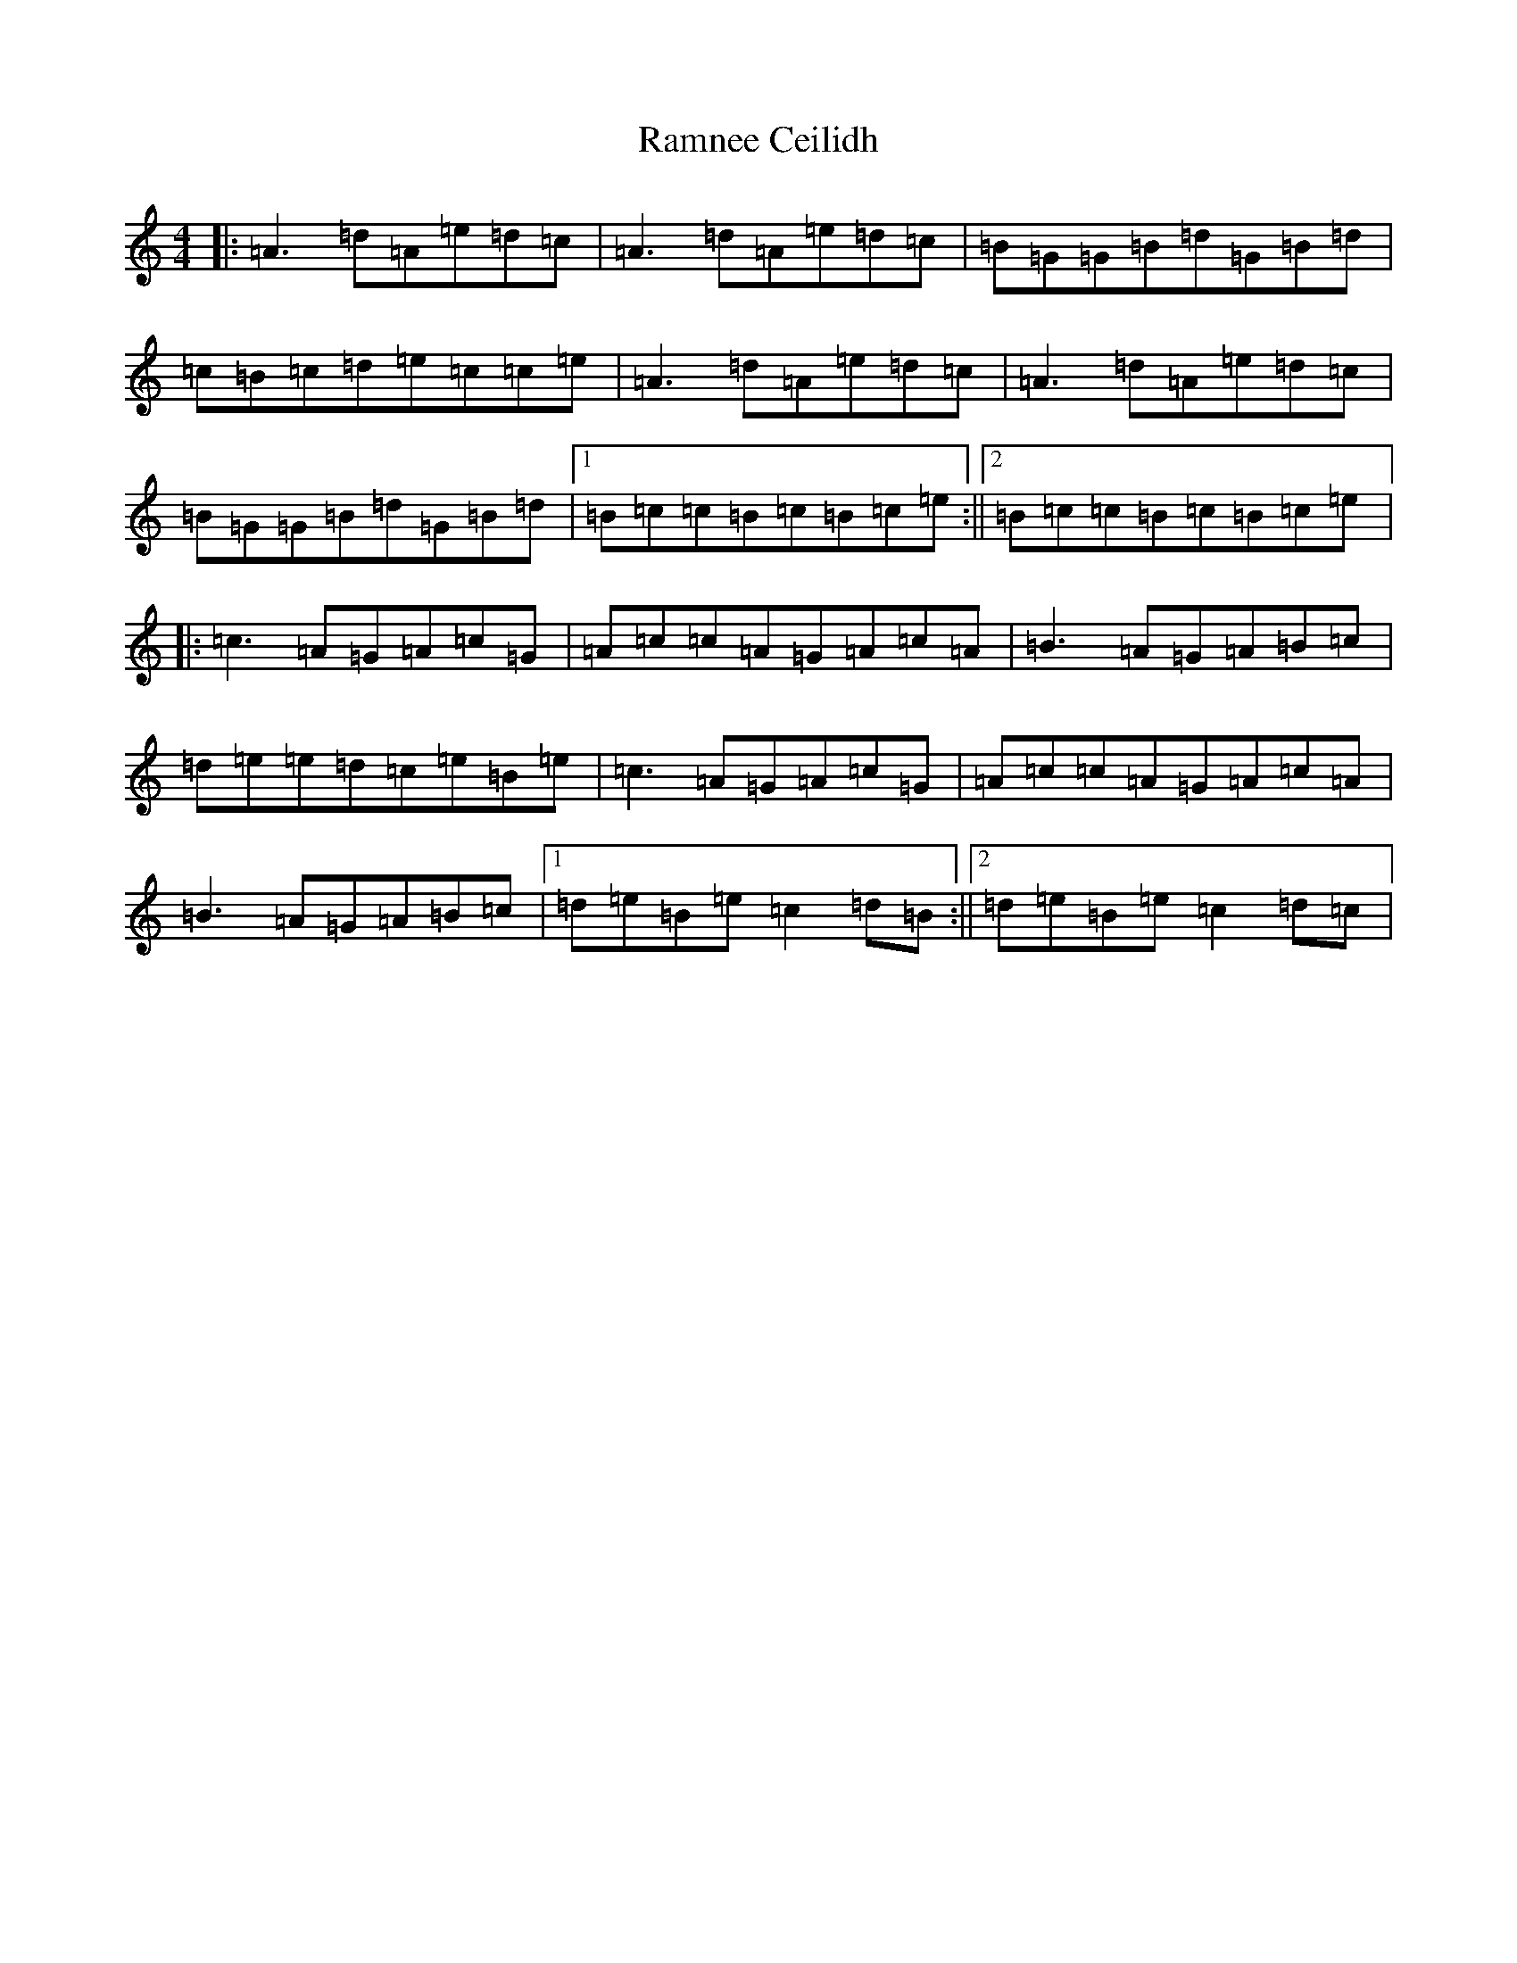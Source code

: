 X: 2913
T: Ramnee Ceilidh
S: https://thesession.org/tunes/2639#setting15896
Z: G Major
R: reel
M:4/4
L:1/8
K: C Major
|:=A3=d=A=e=d=c|=A3=d=A=e=d=c|=B=G=G=B=d=G=B=d|=c=B=c=d=e=c=c=e|=A3=d=A=e=d=c|=A3=d=A=e=d=c|=B=G=G=B=d=G=B=d|1=B=c=c=B=c=B=c=e:||2=B=c=c=B=c=B=c=e|:=c3=A=G=A=c=G|=A=c=c=A=G=A=c=A|=B3=A=G=A=B=c|=d=e=e=d=c=e=B=e|=c3=A=G=A=c=G|=A=c=c=A=G=A=c=A|=B3=A=G=A=B=c|1=d=e=B=e=c2=d=B:||2=d=e=B=e=c2=d=c|